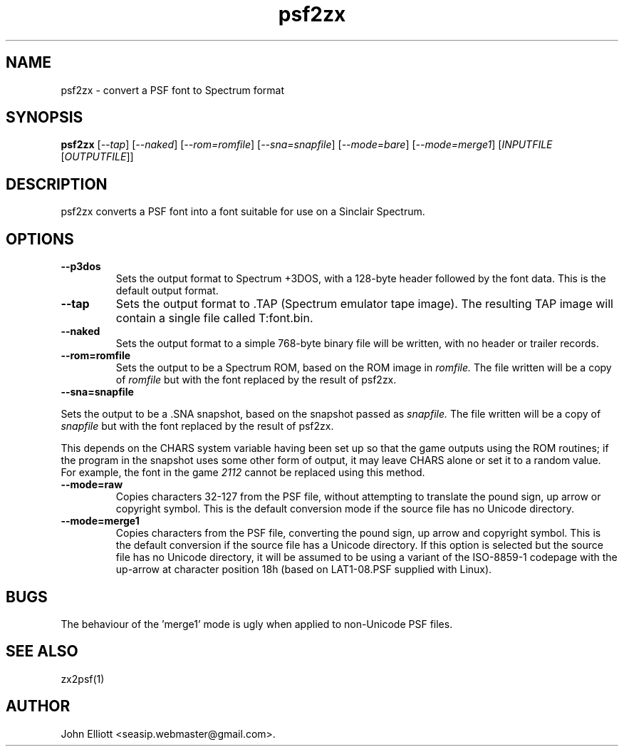 .\" -*- nroff -*-
.\"
.\" psf2zx.1: psf2zx man page
.\" Copyright (c) 2005, 2007 John Elliott
.\"
.\"
.\"
.\" psftools: Manipulate console fonts in the .PSF format
.\" Copyright (C) 2005, 2007  John Elliott
.\"
.\" This program is free software; you can redistribute it and/or modify
.\" it under the terms of the GNU General Public License as published by
.\" the Free Software Foundation; either version 2 of the License, or
.\" (at your option) any later version.
.\"
.\" This program is distributed in the hope that it will be useful,
.\" but WITHOUT ANY WARRANTY; without even the implied warranty of
.\" MERCHANTABILITY or FITNESS FOR A PARTICULAR PURPOSE.  See the
.\" GNU General Public License for more details.
.\"
.\" You should have received a copy of the GNU General Public License
.\" along with this program; if not, write to the Free Software
.\" Foundation, Inc., 675 Mass Ave, Cambridge, MA 02139, USA.
.\"
.TH psf2zx 1 "22 January, 2020" "Version 1.1.1" "PSF Tools"
.\"
.\"------------------------------------------------------------------
.\"
.SH NAME
psf2zx - convert a PSF font to Spectrum format
.\"
.\"------------------------------------------------------------------
.\"
.SH SYNOPSIS
.PD 0
.B psf2zx
.RI [ "--tap" ]
.RI [ "--naked" ]
.RI [ "--rom=romfile" ]
.RI [ "--sna=snapfile" ]
.RI [ "--mode=bare" ]
.RI [ "--mode=merge1" ]
.RI [ INPUTFILE 
.RI [ OUTPUTFILE ]]
.P
.PD 1
.\"
.\"------------------------------------------------------------------
.\"
.SH DESCRIPTION
psf2zx converts a PSF font into a font suitable for use on a Sinclair
Spectrum.
.\"
.\"------------------------------------------------------------------
.\"
.SH OPTIONS
.TP
.B --p3dos
Sets the output format to Spectrum +3DOS, with a 128-byte header followed
by the font data. This is the default output format.
.TP
.B --tap
Sets the output format to .TAP (Spectrum emulator tape image). The resulting
TAP image will contain a single file called T:font.bin.
.TP
.B --naked
Sets the output format to a simple 768-byte binary file will be
written, with no header or trailer records.
.TP
.B --rom=romfile
Sets the output to be a Spectrum ROM, based on the ROM image in 
.I romfile.
The file written will be a copy of 
.I romfile
but with the font replaced by the result of psf2zx.
.TP
.B --sna=snapfile
.LP
Sets the output to be a .SNA snapshot, based on the snapshot passed as
.I snapfile.
The file written will be a copy of 
.I snapfile
but with the font replaced by the result of psf2zx.
.LP
This depends on the CHARS system variable having been set up so that the 
game outputs using the ROM routines; if the program in the snapshot uses 
some other form of output, it may leave CHARS alone or set it to a random 
value. For example, the font in the game 
.I 2112
cannot be replaced using this method.
.TP
.B --mode=raw
Copies characters 32-127 from the PSF file, without attempting to translate
the pound sign, up arrow or copyright symbol. This is the default conversion
mode if the source file has no Unicode directory.
.TP
.B --mode=merge1
Copies characters from the PSF file, converting the pound sign, up arrow and
copyright symbol. This is the default conversion if the source file has a 
Unicode directory. If this option is selected but the source file has no 
Unicode directory, it will be assumed to be using a variant of the
ISO-8859-1 codepage with the up-arrow at character position 18h (based on
LAT1-08.PSF supplied with Linux).
.\"
.\"------------------------------------------------------------------
.\"
.SH BUGS
The behaviour of the 'merge1' mode is ugly when applied to non-Unicode PSF 
files.
.\"
.\"------------------------------------------------------------------
.\"
.SH SEE ALSO
zx2psf(1)
.\"
.\"------------------------------------------------------------------
.\"
.SH AUTHOR
John Elliott <seasip.webmaster@gmail.com>.
.PP
